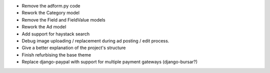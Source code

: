 
* Remove the adform.py code

* Rework the Category model

* Remove the Field and FieldValue models

* Rework the Ad model

* Add support for haystack search

* Debug image uploading / replacement during ad posting / edit process.

* Give a better explanation of the project's structure

* Finish refurbising the base theme

* Replace django-paypal with support for multiple payment gateways (django-bursar?)
